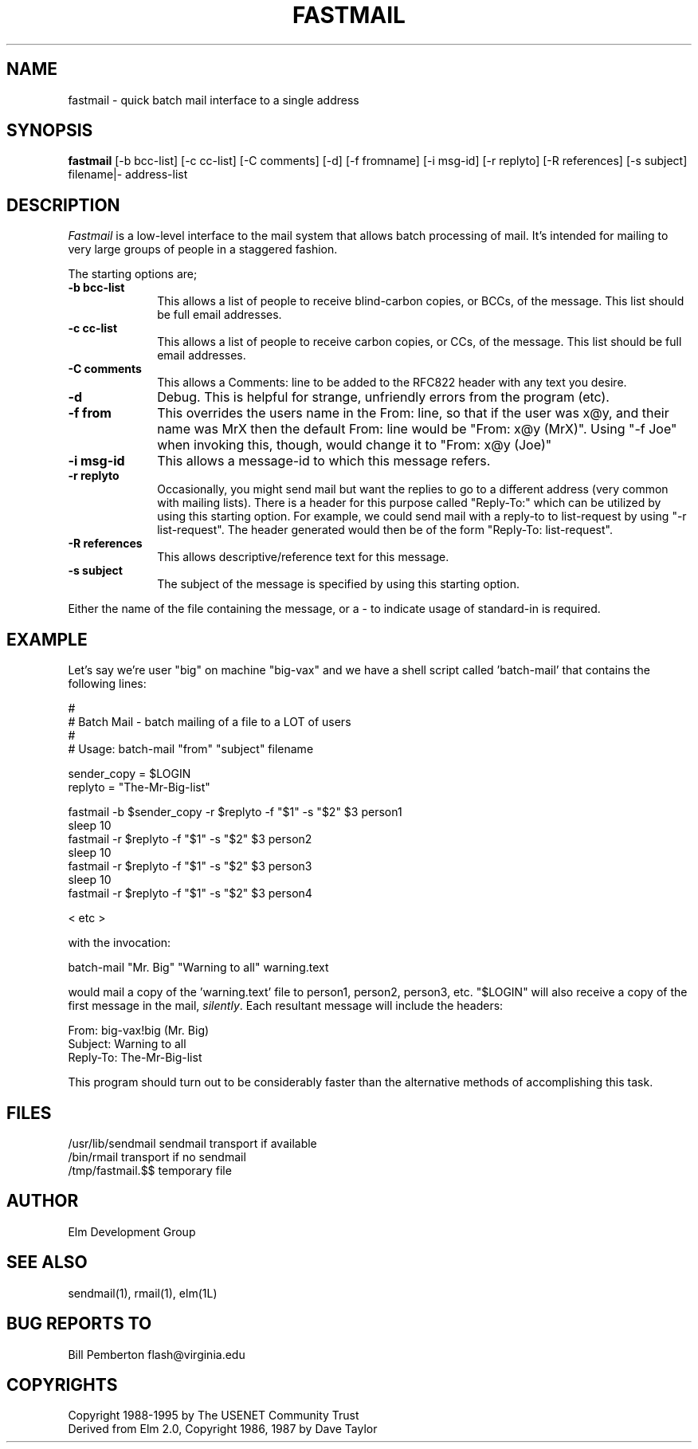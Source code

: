 .if n \{\
.	ds ct "
.\}
.if t \{\
.	ds ct \\(co
.\}
.TH FASTMAIL 1L "Elm Version 2.5" "USENET Community Trust"
.SH NAME
fastmail - quick batch mail interface to a single address
.SH SYNOPSIS
.B fastmail
[-b bcc-list] [-c cc-list] [-C comments] [-d] [-f fromname]
[-i msg-id] [-r replyto] [-R references] [-s subject] filename|- address-list
.br
.SH DESCRIPTION
.I Fastmail
is a low-level interface to the mail system that allows batch
processing of mail.  It's intended for mailing to very large
groups of people in a staggered fashion. 
.PP
The starting options are;
.TP 1.0i
.B "-b bcc-list"
This allows a list of people to receive blind-carbon copies, or BCCs, of
the message.  This list should be full email addresses.
.TP
.B "-c cc-list"
This allows a list of people to receive carbon copies, or CCs, of
the message.  This list should be full email addresses.
.TP
.B "-C comments"
This allows a Comments: line to be added to the RFC822 header with any
text you desire.
.TP
.B "-d"
Debug.  This is helpful for strange, unfriendly errors from
the program (etc).
.TP
.B "-f from"
This overrides the users name in the From: line, so that if
the user was x@y, and their name was MrX then the default 
From: line would be "From: x@y (MrX)".  Using "-f Joe" when
invoking this, though, would change it to "From: x@y (Joe)"
.TP
.B "-i msg-id"
This allows a message-id to which this message refers.
.TP
.B "-r replyto"
Occasionally, you might send mail but want the replies to go
to a different address (very common with mailing lists).  
There is a header for this purpose called "Reply-To:" which
can be utilized by using this starting option.  For example,
we could send mail with a reply-to to list-request by
using "-r list-request".  The header generated would then
be of the form "Reply-To: list-request".
.TP
.B "-R references"
This allows descriptive/reference text for this message.
.TP
.B "-s subject"
The subject of the message is specified by using 
this starting option.
.PP
Either the name of the file containing the message, or a - to indicate
usage of standard-in is required.
.SH EXAMPLE
Let's say we're user "big" on machine "big-vax" and we have a
shell script called 'batch-mail' that contains the following
lines:
.nf

   #
   # Batch Mail - batch mailing of a file to a LOT of users
   #  
   # Usage: batch-mail "from" "subject" filename

   sender_copy = $LOGIN
   replyto = "The-Mr-Big-list"

   fastmail -b $sender_copy -r $replyto -f "$1" -s "$2" $3 person1
   sleep 10
   fastmail -r $replyto -f "$1" -s "$2" $3 person2
   sleep 10
   fastmail -r $replyto -f "$1" -s "$2" $3 person3
   sleep 10
   fastmail -r $replyto -f "$1" -s "$2" $3 person4

   < etc >

with the invocation:

   batch-mail "Mr. Big" "Warning to all" warning.text

.fi
would mail a copy of the 'warning.text' file to person1, person2, 
person3, etc.  "$LOGIN" will also receive a copy of the first message
in the mail, \fIsilently\fR.  Each resultant message will include the headers:
.nf

    From: big-vax!big (Mr. Big)
    Subject: Warning to all
    Reply-To: The-Mr-Big-list

.fi
This program should turn out to be considerably
faster than the alternative methods of accomplishing this task.
.SH FILES
/usr/lib/sendmail       sendmail transport if available
.br
/bin/rmail              transport if no sendmail
.br
/tmp/fastmail.$$        temporary file 
.SH AUTHOR
Elm Development Group
.SH SEE\ ALSO
sendmail(1), rmail(1), elm(1L)
.SH BUG REPORTS TO
Bill Pemberton  flash@virginia.edu
.SH COPYRIGHTS
\fB\*(ct\fRCopyright 1988-1995 by The USENET Community Trust
.br
Derived from Elm 2.0, \fB\*(ct\fR Copyright 1986, 1987 by Dave Taylor
